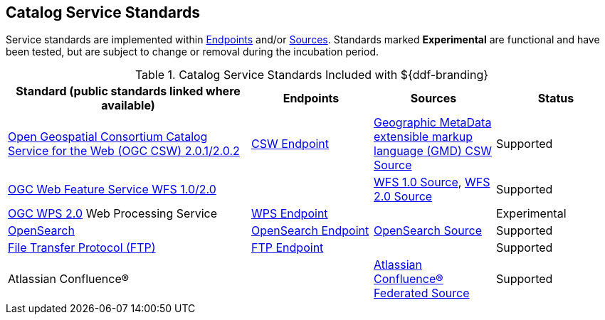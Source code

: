 :title: Catalog Service Standards
:type: subCoreConcept
:section: Core Concepts
:status: published
:parent: Standards Supported by ${branding}
:order: 00
:checkmark: image:checkmark.png[X]

== {title}

Service standards are implemented within <<_introduction_to_endpoints,Endpoints>> and/or <<_introduction_to_federation_and_sources,Sources>>.
Standards marked *Experimental* are functional and have been tested, but are subject to change or removal during the incubation period.

.Catalog Service Standards Included with ${ddf-branding}
[cols="2,1,1,1" options="header"]
|===

|Standard (public standards linked where available)
|Endpoints
|Sources
|Status

|http://www.opengeospatial.org/standards/cat[Open Geospatial Consortium Catalog Service for the Web (OGC CSW) 2.0.1/2.0.2]
|<<{integrating-prefix}csw_endpoint,CSW Endpoint>>
|<<{managing-prefix}gmd_csw_source,Geographic MetaData extensible markup language (GMD) CSW Source>>
|Supported

|http://www.opengeospatial.org/standards/wfs[OGC Web Feature Service WFS 1.0/2.0]
|
|<<{managing-prefix}wfs_1_0_source,WFS 1.0 Source>>, <<{managing-prefix}wfs_2_0_source,WFS 2.0 Source>>
|Supported

|http://www.opengeospatial.org/standards/wps[OGC WPS 2.0] Web Processing Service
|<<{integrating-prefix}wps_endpoint,WPS Endpoint>>
|
|Experimental

|http://www.opensearch.org/Home[OpenSearch]
|<<{integrating-prefix}opensearch_endpoint,OpenSearch Endpoint>>
|<<{managing-prefix}opensearch_source,OpenSearch Source>>
|Supported

|https://tools.ietf.org/html/rfc959[File Transfer Protocol (FTP)]
|<<{integrating-prefix}ftp_endpoint,FTP Endpoint>>
|
|Supported

|Atlassian Confluence®
|
|<<{managing-prefix}federated_source_for_atlassian_confluence_r,Atlassian Confluence® Federated Source>>
|Supported
|===
